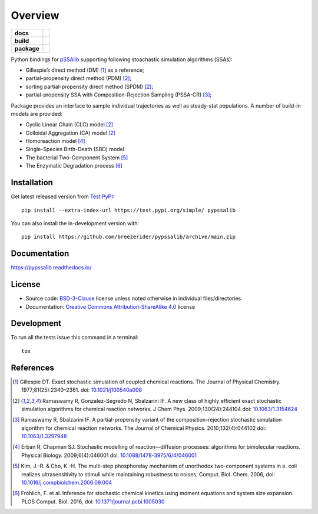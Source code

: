 ========
Overview
========

.. start-badges

.. list-table::
    :stub-columns: 1

    * - docs
      - |docs|

    * - build
      - |github-actions|

    * - package
      - | |license| |version| |wheel| |supported-versions|
        | |commits-since|

.. |docs| image:: https://readthedocs.org/projects/pypssalib/badge/?style=flat
    :target: https://pypssalib.readthedocs.io/
    :alt: Documentation Status

.. |github-actions| image:: https://github.com/breezerider/pypssalib/actions/workflows/push_pull.yml/badge.svg
    :alt: GitHub Actions Build Status
    :target: https://github.com/breezerider/pypssalib/actions

.. |license| image:: https://img.shields.io/badge/license-BSD-green?style=flat
    :alt: PyPI Package license
    :target: https://test.pypi.org/project/pypssalib

.. |version| image:: https://img.shields.io/badge/test.pypi-v0.1.0.dev3-informational?style=flat
    :alt: PyPI Package latest release
    :target: https://test.pypi.org/project/pypssalib

.. |wheel| image:: https://img.shields.io/badge/wheel-yes-success?style=flat
    :alt: PyPI Wheel
    :target: https://test.pypi.org/project/pypssalib

.. |supported-versions| image:: https://img.shields.io/badge/python-3.8_|_3.9_|_3.10|_3.11-informational?style=flat
    :alt: Supported Python versions
    :target: https://test.pypi.org/project/pypssalib

.. |commits-since| image:: https://img.shields.io/github/commits-since/breezerider/pypssalib/v0.1.0-dev3.svg
    :alt: Commits since latest release
    :target: https://github.com/breezerider/pypssalib/compare/v0.1.0-dev3...main

.. end-badges

Python bindings for `pSSAlib <https://github.com/breezerider/pSSAlib>`_ supporting following stoachastic simulation algorithms (SSAs):

* Gillespie’s direct method (DM) [1]_ as a reference;
* partial-propensity direct method (PDM) [2]_;
* sorting partial-propensity direct method (SPDM) [2]_;
* partial-propensity SSA with Composition-Rejection Sampling (PSSA-CR) [3]_;

Package provides an interface to sample individual trajectories as well as steady-stat populations. A number of build-in models are provided:

* Cyclic Linear Chain (CLC) model [2]_
* Colloidal Aggregation (CA) model [2]_
* Homoreaction model [4]_
* Single-Species Birth-Death (SBD) model
* The bacterial Two-Component System [5]_
* The Enzymatic Degradation process [6]_


Installation
============

Get latest released version from `Test PyPI <https://test.pypi.org/>`_::

    pip install --extra-index-url https://test.pypi.org/simple/ pypssalib

You can also install the in-development version with::

    pip install https://github.com/breezerider/pypssalib/archive/main.zip


Documentation
=============


https://pypssalib.readthedocs.io/


License
=======

- Source code: `BSD-3-Clause <https://choosealicense.com/licenses/bsd-3-clause/>`_ license unless noted otherwise in individual files/directories
- Documentation: `Creative Commons Attribution-ShareAlike 4.0 <https://creativecommons.org/licenses/by-sa/4.0/>`_ license


Development
===========

To run all the tests issue this command in a terminal::

    tox

References
==========

.. [1] Gillespie DT. Exact stochastic simulation of coupled chemical reactions. The Journal of Physical Chemistry. 1977;81(25):2340–2361. doi: `10.1021/j100540a008 <https://doi.org/10.1021/j100540a008>`_
.. [2] Ramaswamy R, Gonzalez-Segredo N, Sbalzarini IF. A new class of highly efficient exact stochastic simulation algorithms for chemical reaction networks. J Chem Phys. 2009;130(24):244104 doi: `10.1063/1.3154624 <https://doi.org/10.1063/1.3154624>`_
.. [3] Ramaswamy R, Sbalzarini IF. A partial-propensity variant of the composition-rejection stochastic simulation algorithm for chemical reaction networks. The Journal of Chemical Physics. 2010;132(4):044102 doi: `10.1063/1.3297948 <https://doi.org/10.1063/1.3297948>`_
.. [4] Erban R, Chapman SJ. Stochastic modelling of reaction—diffusion processes: algorithms for bimolecular reactions. Physical Biology. 2009;6(4):046001 doi: `10.1088/1478-3975/6/4/046001 <https://doi.org/10.1088/1478-3975/6/4/046001>`_
.. [5] Kim, J.-R. & Cho, K.-H. The multi-step phosphorelay mechanism of unorthodox two-component systems in e. coli realizes ultrasensitivity to stimuli while maintaining robustness to noises. Comput. Biol. Chem. 2006, doi: `10.1016/j.compbiolchem.2006.09.004 <https://doi.org/10.1016/j.compbiolchem.2006.09.004>`_
.. [6] Fröhlich, F. et al. Inference for stochastic chemical kinetics using moment equations and system size expansion. PLOS Comput. Biol. 2016, doi: `10.1371/journal.pcbi.1005030 <https://doi.org/10.1371/journal.pcbi.1005030>`_
